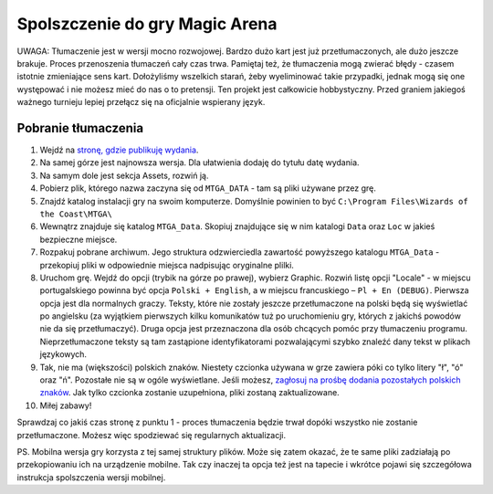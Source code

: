 Spolszczenie do gry Magic Arena
===============================

UWAGA: Tłumaczenie jest w wersji mocno rozwojowej. Bardzo dużo kart jest już przetłumaczonych,
ale dużo jeszcze brakuje. Proces przenoszenia tłumaczeń cały czas trwa. Pamiętaj też, że tłumaczenia
mogą zwierać błędy - czasem istotnie zmieniające sens kart. Dołożyliśmy wszelkich starań, żeby wyeliminować
takie przypadki, jednak mogą się one występować i nie możesz mieć do nas o to pretensji. Ten projekt
jest całkowicie hobbystyczny. Przed graniem jakiegoś ważnego turnieju lepiej przełącz się na oficjalnie wspierany język.

Pobranie tłumaczenia
--------------------

1. Wejdź na `stronę, gdzie publikuję wydania <https://github.com/dekoza/mtgpl/releases/>`_.
2. Na samej górze jest najnowsza wersja. Dla ułatwienia dodaję do tytułu datę wydania.
3. Na samym dole jest sekcja Assets, rozwiń ją.
4. Pobierz plik, którego nazwa zaczyna się od ``MTGA_DATA`` - tam są pliki używane przez grę.
5. Znajdź katalog instalacji gry na swoim komputerze. Domyślnie powinien to być ``C:\Program Files\Wizards of the Coast\MTGA\``
6. Wewnątrz znajduje się katalog ``MTGA_Data``. Skopiuj znajdujące się w nim katalogi ``Data`` oraz ``Loc`` w jakieś bezpieczne miejsce.
7. Rozpakuj pobrane archiwum. Jego struktura odzwierciedla zawartość powyższego katalogu ``MTGA_Data`` - przekopiuj pliki w odpowiednie miejsca nadpisując oryginalne plilki.
8. Uruchom grę. Wejdź do opcji (trybik na górze po prawej), wybierz Graphic. Rozwiń listę opcji "Locale" - w miejscu portugalskiego powinna być opcja ``Polski + English``,
   a w miejscu francuskiego – ``Pl + En (DEBUG)``. Pierwsza opcja jest dla normalnych graczy. Teksty, które nie zostały jeszcze przetłumaczone na polski będą się wyświetlać po angielsku
   (za wyjątkiem pierwszych kilku komunikatów tuż po uruchomieniu gry, których z jakichś powodów nie da się przetłumaczyć). Druga opcja jest przeznaczona dla osób chcących pomóc
   przy tłumaczeniu programu. Nieprzetłumaczone teksty są tam zastąpione identyfikatorami pozwalającymi szybko znaleźć dany tekst w plikach językowych.
9. Tak, nie ma (większości) polskich znaków. Niestety czcionka używana w grze zawiera póki co tylko litery "ł", "ó" oraz "ń". Pozostałe nie są w ogóle wyświetlane.
   Jeśli możesz, `zagłosuj na prośbę dodania pozostałych polskich znaków <https://feedback.wizards.com/forums/918667-mtg-arena-bugs-product-suggestions/suggestions/42713978-please-add-more-diacritics-to-ingame-font>`_.
   Jak tylko czcionka zostanie uzupełniona, pliki zostaną zaktualizowane.
10. Miłej zabawy!

Sprawdzaj co jakiś czas stronę z punktu 1 - proces tłumaczenia będzie trwał dopóki wszystko nie zostanie przetłumaczone. Możesz więc spodziewać się
regularnych aktualizacji.

PS.
Mobilna wersja gry korzysta z tej samej struktury plików. Może się zatem okazać, że te same pliki zadziałają po przekopiowaniu ich na urządzenie mobilne.
Tak czy inaczej ta opcja też jest na tapecie i wkrótce pojawi się szczegółowa instrukcja spolszczenia wersji mobilnej.
